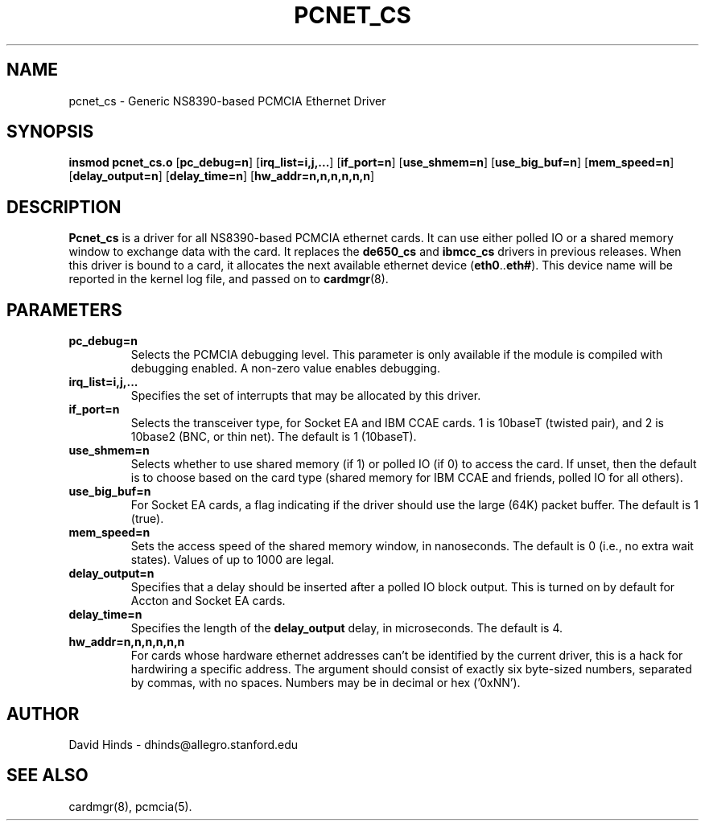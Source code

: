 .\" Copyright (c) 1995 David Hinds <dhinds@allegro.stanford.edu>
.\" pcnet_cs.4 1.7 1997/09/08 02:13:01
.\"
.TH PCNET_CS 4 "1997/09/08 02:13:01" "Stanford University"
.SH NAME
pcnet_cs \- Generic NS8390-based PCMCIA Ethernet Driver
.SH SYNOPSIS
.B insmod pcnet_cs.o
.RB [ pc_debug=n ]
.RB [ irq_list=i,j,... ]
.RB [ if_port=n ]
.RB [ use_shmem=n ]
.RB [ use_big_buf=n ]
.RB [ mem_speed=n ]
.RB [ delay_output=n ]
.RB [ delay_time=n ]
.RB [ hw_addr=n,n,n,n,n,n ]
.SH DESCRIPTION
.B Pcnet_cs
is a driver for all NS8390-based PCMCIA ethernet cards.  It can use
either polled IO or a shared memory window to exchange data with the
card.  It replaces the
.B de650_cs
and
.B ibmcc_cs
drivers in previous releases.  When this driver is bound to a card, it
allocates the next available ethernet device
.RB ( eth0 .. eth# ).
This
device name will be reported in the kernel log file, and passed on to
.BR cardmgr (8).
.SH PARAMETERS
.TP
.B pc_debug=n
Selects the PCMCIA debugging level.  This parameter is only available
if the module is compiled with debugging enabled.  A non-zero value
enables debugging.
.TP
.B irq_list=i,j,...
Specifies the set of interrupts that may be allocated by this driver.
.TP
.B if_port=n
Selects the transceiver type, for Socket EA and IBM CCAE cards.  1 is
10baseT (twisted pair), and 2 is 10base2 (BNC, or thin net).  The
default is 1 (10baseT).
.TP
.B use_shmem=n
Selects whether to use shared memory (if 1) or polled IO (if 0) to
access the card.  If unset, then the default
is to choose based on the card type (shared memory for IBM
CCAE and friends, polled IO for all others).
.TP
.B use_big_buf=n
For Socket EA cards, a flag indicating if the driver should use the
large (64K) packet buffer.  The default is 1 (true).
.TP
.B mem_speed=n
Sets the access speed of the shared memory window, in nanoseconds.
The default is 0 (i.e., no extra wait states).  Values of up to 1000
are legal.
.TP
.B delay_output=n
Specifies that a delay should be inserted after a polled IO block
output.  This is turned on by default for Accton and Socket EA cards.
.TP
.B delay_time=n
Specifies the length of the
.B delay_output
delay, in microseconds.  The default is 4.
.TP
.B hw_addr=n,n,n,n,n,n
For cards whose hardware ethernet addresses can't be identified by the
current driver, this is a hack for hardwiring a specific address.  The
argument should consist of exactly six byte-sized numbers, separated
by commas, with no spaces.  Numbers may be in decimal or hex ('0xNN').
.SH AUTHOR
David Hinds \- dhinds@allegro.stanford.edu
.SH "SEE ALSO"
cardmgr(8), pcmcia(5).
